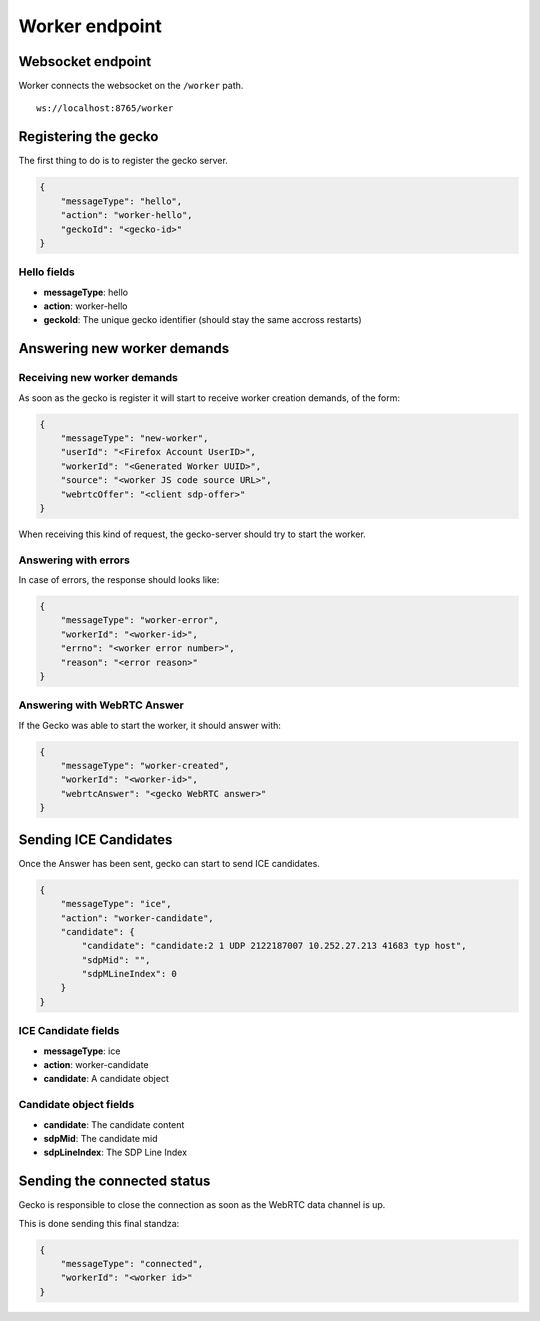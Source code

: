 ###############
Worker endpoint
###############

.. _worker-endpoint:

Websocket endpoint
==================

Worker connects the websocket on the ``/worker`` path.

::

    ws://localhost:8765/worker


Registering the gecko
=====================

The first thing to do is to register the gecko server.

.. code-block:: json
    
    {
        "messageType": "hello",
        "action": "worker-hello",
        "geckoId": "<gecko-id>"
    }


Hello fields
------------

* **messageType**: hello
* **action**: worker-hello
* **geckoId**: The unique gecko identifier (should stay the same accross restarts)


Answering new worker demands
============================

Receiving new worker demands
----------------------------

As soon as the gecko is register it will start to receive worker
creation demands, of the form:

.. code-block:: json
    
    {
        "messageType": "new-worker",
        "userId": "<Firefox Account UserID>",
        "workerId": "<Generated Worker UUID>",
        "source": "<worker JS code source URL>",
        "webrtcOffer": "<client sdp-offer>"
    }


When receiving this kind of request, the gecko-server should try to
start the worker.


Answering with errors
---------------------

In case of errors, the response should looks like:

.. code-block:: json

    {
        "messageType": "worker-error",
        "workerId": "<worker-id>",
        "errno": "<worker error number>",
        "reason": "<error reason>"
    }

Answering with WebRTC Answer
----------------------------

If the Gecko was able to start the worker, it should answer with:

.. code-block:: json

    {
        "messageType": "worker-created",
        "workerId": "<worker-id>",
        "webrtcAnswer": "<gecko WebRTC answer>"
    }



Sending ICE Candidates
======================

Once the Answer has been sent, gecko can start to send ICE candidates.

.. code-block:: json
    
    {
        "messageType": "ice",
        "action": "worker-candidate",
        "candidate": {
            "candidate": "candidate:2 1 UDP 2122187007 10.252.27.213 41683 typ host",
            "sdpMid": "",
            "sdpMLineIndex": 0
        }
    }


ICE Candidate fields
--------------------

* **messageType**: ice
* **action**: worker-candidate
* **candidate**: A candidate object

Candidate object fields
-----------------------

* **candidate**: The candidate content
* **sdpMid**: The candidate mid
* **sdpLineIndex**: The SDP Line Index


Sending the connected status
============================

Gecko is responsible to close the connection as soon as the WebRTC
data channel is up.

This is done sending this final standza:

.. code-block:: json

    {
        "messageType": "connected",
        "workerId": "<worker id>"
    }
